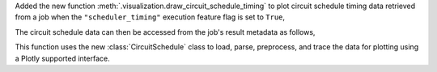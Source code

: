 Added the new function :meth:`.visualization.draw_circuit_schedule_timing` to plot circuit schedule 
timing data retrieved from a job when the ``"scheduler_timing"`` execution feature flag is 
set to ``True``,

.. code python

    sampler = SamplerV2(backend)
    sampler.options.experimental = { 
        "execution": {
            "scheduler_timing": True,
        },
    }

The circuit schedule data can then be accessed from the job's result metadata as follows,

.. code python

    job_result: SamplerPubResult = job.result()
    circuit_schedule = job_result[0].metadata["compilation"]["scheduler_timing"]
    circuit_schedule_timing = circuit_schedule["timing"]

This function uses the new :class:`CircuitSchedule` class to load, parse, preprocess, 
and trace the data for plotting using a Plotly supported interface.
